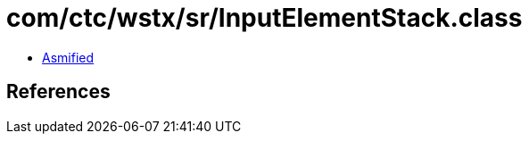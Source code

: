 = com/ctc/wstx/sr/InputElementStack.class

 - link:InputElementStack-asmified.java[Asmified]

== References

